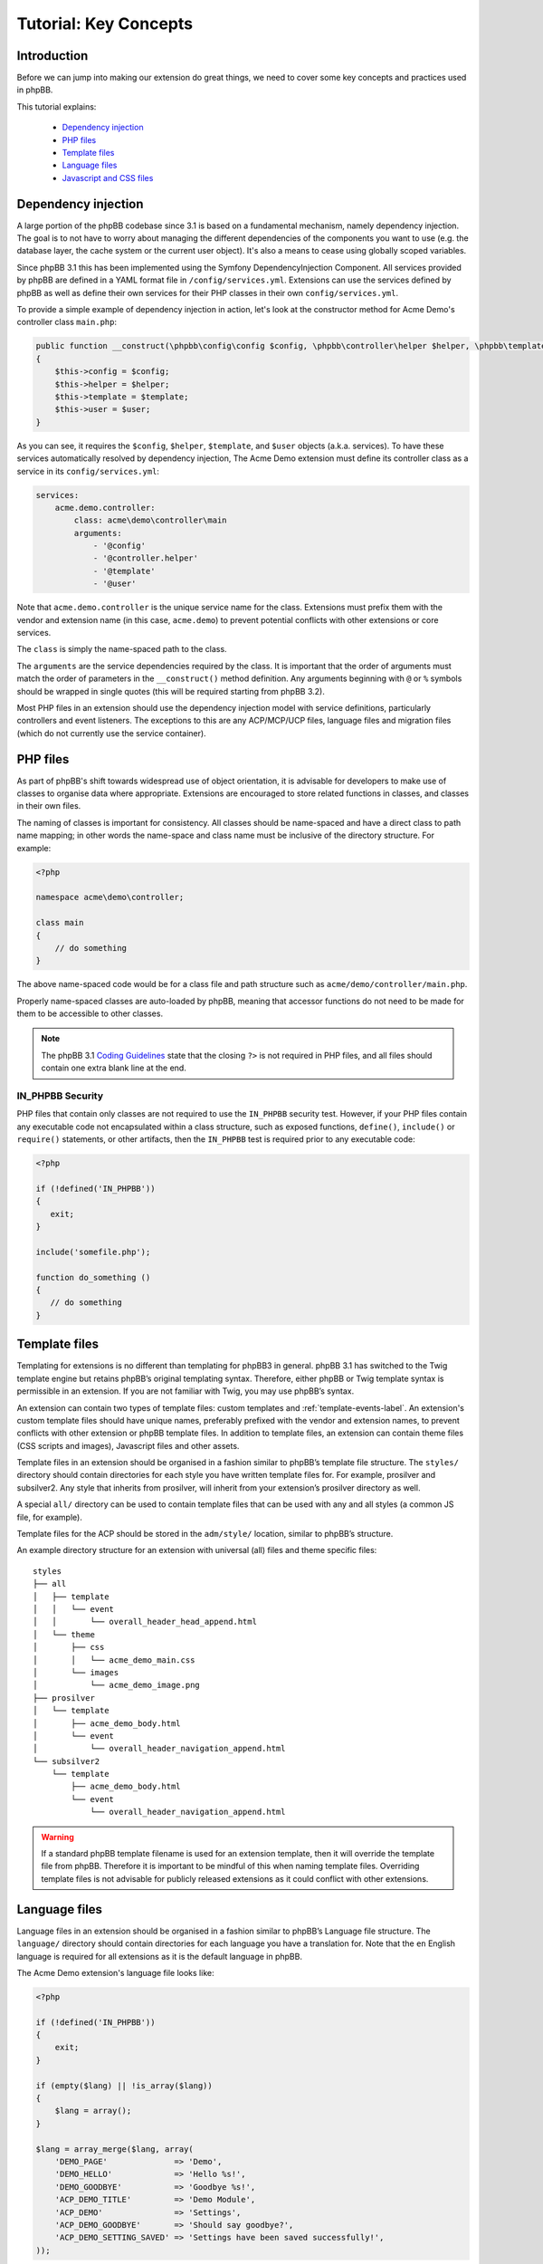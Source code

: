 ======================
Tutorial: Key Concepts
======================

Introduction
============

Before we can jump into making our extension do great things, we need to cover some key concepts and
practices used in phpBB.

This tutorial explains:

 * `Dependency injection`_
 * `PHP files`_
 * `Template files`_
 * `Language files`_
 * `Javascript and CSS files`_


Dependency injection
====================

A large portion of the phpBB codebase since 3.1 is based on a fundamental mechanism, namely dependency injection. The
goal is to not have to worry about managing the different dependencies of the components you want to use (e.g. the
database layer, the cache system or the current user object). It's also a means to cease using globally scoped
variables.

Since phpBB 3.1 this has been implemented using the Symfony DependencyInjection Component. All services provided by
phpBB are defined in a YAML format file in ``/config/services.yml``. Extensions can use the services defined by phpBB as
well as define their own services for their PHP classes in their own ``config/services.yml``.

To provide a simple example of dependency injection in action, let's look at the constructor method for Acme Demo's
controller class ``main.php``:

.. code-block:: php

    public function __construct(\phpbb\config\config $config, \phpbb\controller\helper $helper, \phpbb\template\template $template, \phpbb\user $user)
    {
        $this->config = $config;
        $this->helper = $helper;
        $this->template = $template;
        $this->user = $user;
    }

As you can see, it requires the ``$config``, ``$helper``, ``$template``, and ``$user`` objects
(a.k.a. services). To have these services automatically resolved by dependency injection, The Acme Demo extension must
define its controller class as a service in its ``config/services.yml``:

.. code-block:: yaml

    services:
        acme.demo.controller:
            class: acme\demo\controller\main
            arguments:
                - '@config'
                - '@controller.helper'
                - '@template'
                - '@user'

Note that ``acme.demo.controller`` is the unique service name for the class. Extensions 
must prefix them with the vendor and extension name (in this case,
``acme.demo``) to prevent potential conflicts with other extensions or core services.

The ``class`` is simply the name-spaced path to the class.

The ``arguments`` are the service dependencies required by the class. It is important that the
order of arguments must match the order of parameters in the ``__construct()`` method definition.
Any arguments beginning with ``@`` or ``%`` symbols should be wrapped in single quotes (this will be required 
starting from phpBB 3.2).

Most PHP files in an extension should use the dependency injection model with service definitions, particularly
controllers and event listeners. The exceptions to this are any ACP/MCP/UCP files, language files and migration files
(which do not currently use the service container).

.. seealso::

    * `Dependency Injection Container Wiki <https://wiki.phpbb.com/Dependency_Injection_Container>`_
    * `Symfony: The DependencyInjection Component <http://symfony.com/doc/2.3/components/dependency_injection/introduction.html>`_


PHP files
=========

As part of phpBB's shift towards widespread use of object orientation, it is advisable for developers to make use of
classes to organise data where appropriate. Extensions are encouraged to store related functions in classes, and
classes in their own files.

The naming of classes is important for consistency. All classes should be name-spaced and have a direct class to path
name mapping; in other words the name-space and class name must be inclusive of the directory structure. For example:

.. code-block:: php

    <?php

    namespace acme\demo\controller;

    class main
    {
        // do something
    }

The above name-spaced code would be for a class file and path structure such as ``acme/demo/controller/main.php``.

Properly name-spaced classes are auto-loaded by phpBB, meaning
that accessor functions do not need to be made for them to be accessible to other classes.

.. note::

    The phpBB 3.1 `Coding Guidelines <https://area51.phpbb.com/docs/31x/coding-guidelines.html>`_ state that
    the closing ``?>`` is not required in PHP files, and all files should contain one extra blank line at the end.

IN_PHPBB Security
-----------------

PHP files that contain only classes are not required to use the ``IN_PHPBB`` security test. However,
if your PHP files contain any executable code not encapsulated within a class structure, such
as exposed functions, ``define()``, ``include()`` or ``require()`` statements, or other artifacts,
then the ``IN_PHPBB`` test is required prior to any executable code:

.. code-block:: php

    <?php

    if (!defined('IN_PHPBB'))
    {
       exit;
    }

    include('somefile.php');

    function do_something ()
    {
       // do something
    }

.. seealso::

    * The phpBB 3.1 `Coding Guidelines <https://area51.phpbb.com/docs/31x/coding-guidelines.html>`_.
    * The phpBB Customisation Database `PHP Validation Policy <https://www.phpbb.com/extensions/rules-and-policies/validation-policy/#php>`_.


Template files
==============

Templating for extensions is no different than templating for phpBB3 in general. phpBB 3.1 has switched to the
Twig template engine but retains phpBB’s original templating syntax. Therefore, either phpBB or Twig template syntax
is permissible in an extension. If you are not familiar with Twig, you may use phpBB’s syntax.

An extension can contain two types of template files: custom templates and :ref:`template-events-label`.
An extension's custom template files should have unique names, preferably prefixed with the vendor and extension
names, to prevent conflicts with other extension or phpBB template files. In addition to template
files, an extension can contain theme files (CSS scripts and images), Javascript files and other assets.

Template files in an extension should be organised in a fashion similar to phpBB’s template
file structure. The ``styles/`` directory should contain directories for each style you have written template files for.
For example, prosilver and subsilver2. Any style that inherits from prosilver, will inherit from your extension’s
prosilver directory as well.

A special ``all/`` directory can be used to contain template files that can be used
with any and all styles (a common JS file, for example).

Template files for the ACP should be stored in the ``adm/style/``
location, similar to phpBB’s structure.

An example directory structure for an extension with universal (all) files and theme specific files:

::

    styles
    ├── all
    │   ├── template
    │   │   └── event
    │   │       └── overall_header_head_append.html
    │   └── theme
    │       ├── css
    │       │   └── acme_demo_main.css
    │       └── images
    │           └── acme_demo_image.png
    ├── prosilver
    │   └── template
    │       ├── acme_demo_body.html
    │       └── event
    │           └── overall_header_navigation_append.html
    └── subsilver2
        └── template
            ├── acme_demo_body.html
            └── event
                └── overall_header_navigation_append.html


.. warning::

    If a standard phpBB template filename is used for an extension template, then it will override the template
    file from phpBB. Therefore it is important to be mindful of this when naming template files. Overriding template
    files is not advisable for publicly released extensions as it could conflict with other extensions.

.. seealso::

    * `Twig Template Syntax <http://twig.sensiolabs.org/>`_ at Sensio Labs.
    * `phpBB Template Syntax <https://wiki.phpbb.com/Tutorial.Template_syntax#Syntax_elements>`_ Wiki page.
    * The phpBB Customisation Database `Template Validation Policy <https://www.phpbb.com/extensions/rules-and-policies/validation-policy/#templates>`_.

Language files
==============

Language files in an extension should be organised in a fashion similar to phpBB’s Language
file structure. The ``language/`` directory should contain directories for each language you have a translation for.
Note that the ``en`` English language is required for all extensions as it is the default language in phpBB.

The Acme Demo extension's language file looks like:

.. code-block:: php

    <?php

    if (!defined('IN_PHPBB'))
    {
        exit;
    }

    if (empty($lang) || !is_array($lang))
    {
        $lang = array();
    }

    $lang = array_merge($lang, array(
        'DEMO_PAGE'              => 'Demo',
        'DEMO_HELLO'             => 'Hello %s!',
        'DEMO_GOODBYE'           => 'Goodbye %s!',
        'ACP_DEMO_TITLE'         => 'Demo Module',
        'ACP_DEMO'               => 'Settings',
        'ACP_DEMO_GOODBYE'       => 'Should say goodbye?',
        'ACP_DEMO_SETTING_SAVED' => 'Settings have been saved successfully!',
    ));

Loading language files in an extension is simple enough using the
``add_lang_ext()`` method of the ``$user`` object. It takes two arguments, the first being the vendor/package
and the second being the name of the language file (or an array of language file names).

.. code-block:: php

    // Load a single language file from acme/demo/language/en/common.php
    $user->add_lang_ext(‘acme/demo’, ‘common’);

    // Load multiple language files from
    // acme/demo/language/en/common.php
    // acme/demo/language/en/controller.php
    $user->add_lang_ext(‘acme/demo’, array(‘common’, ‘controller’));

For performance reasons, it is preferred to use the above method to load language files at any point in your extension’s code
execution where the language keys are needed. However, if it is absolutely necessary to load an extension's
language keys globally, so they are available at all times, the ``core.user_setup`` PHP event should be used.

.. note::

    Language files can be given any name. However, language files that start with ``permissions_`` or ``info_acp_``
    will be loaded automatically within the ACP for permission and ACP module language keys, respectively,
    and do not need to be loaded using the previously discussed functions or events.

Javascript and CSS files
========================

Javascript and CSS files can be stored anywhere inside your extension. However, the most common locations are
within your style folders. Adding these scripts to your extension's templates can be conveniently handled using
phpBB's ``<!-- INCLUDECSS -->`` and ``<!-- INCLUDEJS -->`` template syntax.

The format for these INCLUDE tags takes the following form:

.. code-block:: html

    <!-- INCLUDECSS @vendor_extname/scriptname.css -->

    <!-- INCLUDEJS @vendor_extname/scriptname.js -->

The INCLUDECSS tag will look in the extension's style **theme** folder for the named file, based on the current style
of the user, or the all style folder if one exists. The INCLUDECSS tag will automatically generate a ``<link>``
tag for the supplied CSS file in the ``<head>`` section of the HTML document.

The INCLUDEJS tag will look in the extension's style **template** folder for the named file, based on the current style
of the user, or the all style folder if one exists. The INCLUDEJS tag will automatically generate a ``<script>`` tag
for the supplied JS file in the footer of the HTML document.

.. note::

    The INCLUDECSS tag will only work inside the ``overall_header_head_append`` template event. However, the INCLUDEJS
    tag can be used in any template event or custom template file.

When including JavaScript/CSS libraries and frameworks such as jQuery-UI or Font Awesome, the potential
for resource overlap between extensions can be mitigated using a simple work-around endorsed by the phpBB
Extensions Team. Using the the ``<!-- DEFINE -->`` tag you should test if the script your extension wants to include
is already defined, and if not, then include your script and define the script. For example:

.. code-block:: html

    <!-- IF not $INCLUDED_JQUERYUIJS -->
        <!-- INCLUDEJS @vendor_extname/jquery-ui.js -->
        <!-- DEFINE $INCLUDED_JQUERYUIJS = true -->
    <!-- ENDIF -->

Some example template variable definitions to use with common libraries (the common practice should be to name
the variable definition after the library filename, e.g. highslide.js becomes HIGHSLIDEJS):

* HighSlide JS: ``$INCLUDED_HIGHSLIDEJS``
* Font Awesome CSS: ``$INCLUDED_FONTAWESOMECSS``
* ColorBox JS: ``$INCLUDED_COLORBOXJS``
* ColPick JS: ``$INCLUDED_COLPICKJS``
* MoTools JS: ``$INCLUDED_MOTOOLSJS``
* Dojo JS: ``$INCLUDED_DOJOJS``
* Angular JS: ``$INCLUDED_ANGULARJS``

.. seealso::

    The phpBB Customisation Database `JavaScript and CSS Validation Policy <https://www.phpbb.com/extensions/rules-and-policies/validation-policy/#scripts>`_.


Now that we've covered how PHP, template, language and asset files work in phpBB, we're ready to continue on
to the next sections to learn how to build out our extension into something functional.
